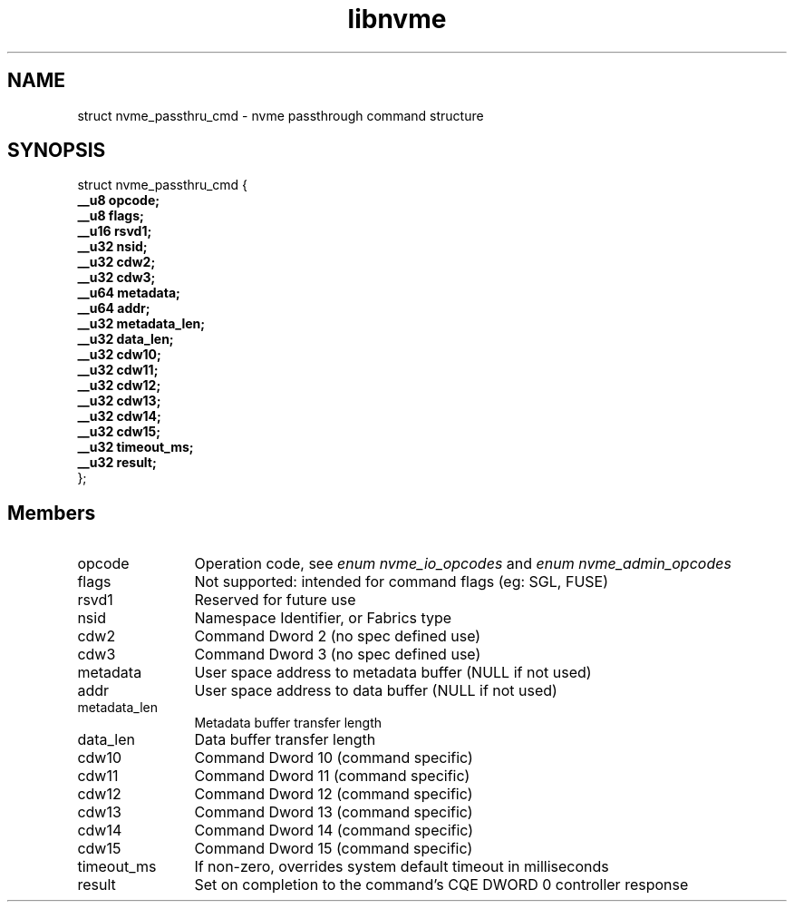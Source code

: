 .TH "libnvme" 9 "struct nvme_passthru_cmd" "May 2024" "API Manual" LINUX
.SH NAME
struct nvme_passthru_cmd \- nvme passthrough command structure
.SH SYNOPSIS
struct nvme_passthru_cmd {
.br
.BI "    __u8 opcode;"
.br
.BI "    __u8 flags;"
.br
.BI "    __u16 rsvd1;"
.br
.BI "    __u32 nsid;"
.br
.BI "    __u32 cdw2;"
.br
.BI "    __u32 cdw3;"
.br
.BI "    __u64 metadata;"
.br
.BI "    __u64 addr;"
.br
.BI "    __u32 metadata_len;"
.br
.BI "    __u32 data_len;"
.br
.BI "    __u32 cdw10;"
.br
.BI "    __u32 cdw11;"
.br
.BI "    __u32 cdw12;"
.br
.BI "    __u32 cdw13;"
.br
.BI "    __u32 cdw14;"
.br
.BI "    __u32 cdw15;"
.br
.BI "    __u32 timeout_ms;"
.br
.BI "    __u32 result;"
.br
.BI "
};
.br

.SH Members
.IP "opcode" 12
Operation code, see \fIenum nvme_io_opcodes\fP and \fIenum nvme_admin_opcodes\fP
.IP "flags" 12
Not supported: intended for command flags (eg: SGL, FUSE)
.IP "rsvd1" 12
Reserved for future use
.IP "nsid" 12
Namespace Identifier, or Fabrics type
.IP "cdw2" 12
Command Dword 2 (no spec defined use)
.IP "cdw3" 12
Command Dword 3 (no spec defined use)
.IP "metadata" 12
User space address to metadata buffer (NULL if not used)
.IP "addr" 12
User space address to data buffer (NULL if not used)
.IP "metadata_len" 12
Metadata buffer transfer length
.IP "data_len" 12
Data buffer transfer length
.IP "cdw10" 12
Command Dword 10 (command specific)
.IP "cdw11" 12
Command Dword 11 (command specific)
.IP "cdw12" 12
Command Dword 12 (command specific)
.IP "cdw13" 12
Command Dword 13 (command specific)
.IP "cdw14" 12
Command Dword 14 (command specific)
.IP "cdw15" 12
Command Dword 15 (command specific)
.IP "timeout_ms" 12
If non-zero, overrides system default timeout in milliseconds
.IP "result" 12
Set on completion to the command's CQE DWORD 0 controller response
